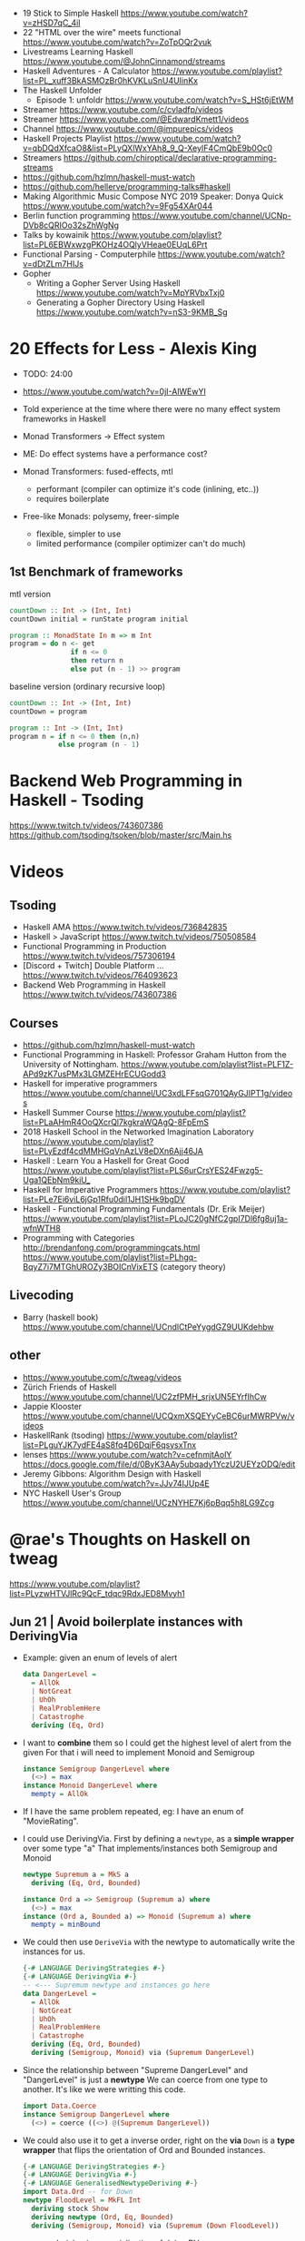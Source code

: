 - 19 Stick to Simple Haskell https://www.youtube.com/watch?v=zHSD7qC_4iI
- 22 "HTML over the wire" meets functional https://www.youtube.com/watch?v=ZoTpOQr2vuk
- Livestreams Learning Haskell https://www.youtube.com/@JohnCinnamond/streams
- Haskell Adventures - A Calculator
  https://www.youtube.com/playlist?list=PL_xuff3BkASMOzBr0hKVKLuSnU4UIinKx
- The Haskell Unfolder
  - Episode 1: unfoldr  https://www.youtube.com/watch?v=S_HSt6jEtWM
- Streamer https://www.youtube.com/c/cvladfp/videos
- Streamer https://www.youtube.com/@EdwardKmett1/videos
- Channel https://www.youtube.com/@impurepics/videos
- Haskell Projects Playlist https://www.youtube.com/watch?v=qbDQdXfcaO8&list=PLyQXlWxYAh8_9_Q-XeyIF4CmQbE9b0Oc0
- Streamers https://github.com/chiroptical/declarative-programming-streams
- https://github.com/hzlmn/haskell-must-watch
- https://github.com/hellerve/programming-talks#haskell
- Making Algorithmic Music
  Compose NYC 2019
  Speaker: Donya Quick
  https://www.youtube.com/watch?v=9Fg54XAr044
- Berlin function programming https://www.youtube.com/channel/UCNp-DVb8cQRIOo32sZhWgNg
- Talks by kowainik https://www.youtube.com/playlist?list=PL6EBWxwzgPKOHz4OQlyVHeae0EUqL6Prt
- Functional Parsing - Computerphile https://www.youtube.com/watch?v=dDtZLm7HIJs
- Gopher
  - Writing a Gopher Server Using Haskell https://www.youtube.com/watch?v=MpYRVbxTxj0
  - Generating a Gopher Directory Using Haskell https://www.youtube.com/watch?v=nS3-9KMB_Sg
* 20 Effects for Less - Alexis King

- TODO: 24:00
- https://www.youtube.com/watch?v=0jI-AlWEwYI
- Told experience at the time where there were no many effect system frameworks in Haskell
- Monad Transformers -> Effect system
- ME: Do effect systems have a performance cost?

- Monad Transformers: fused-effects, mtl
  - performant (compiler can optimize it's code (inlining, etc..))
  - requires boilerplate

- Free-like Monads: polysemy, freer-simple
  - flexible, simpler to use
  - limited performance (compiler optimizer can't do much)

** 1st Benchmark of frameworks

#+CAPTION: mtl version
#+begin_src haskell
   countDown :: Int -> (Int, Int)
   countDown initial = runState program initial

   program :: MonadState In m => m Int
   program = do n <- get
                  if n <= 0
                  then return n
                  else put (n - 1) >> program
#+end_src

#+CAPTION: baseline version (ordinary recursive loop)
#+begin_src haskell
  countDown :: Int -> (Int, Int)
  countDown = program

  program :: Int -> (Int, Int)
  program n = if n <= 0 then (n,n)
              else program (n - 1)
#+end_src

* Backend Web Programming in Haskell - Tsoding
https://www.twitch.tv/videos/743607386
https://github.com/tsoding/tsoken/blob/master/src/Main.hs
* Videos
** Tsoding
- Haskell AMA https://www.twitch.tv/videos/736842835
- Haskell > JavaScript https://www.twitch.tv/videos/750508584
- Functional Programming in Production https://www.twitch.tv/videos/757306194
- [Discord + Twitch] Double Platform ... https://www.twitch.tv/videos/764093623
- Backend Web Programming in Haskell https://www.twitch.tv/videos/743607386
** Courses
   - https://github.com/hzlmn/haskell-must-watch
   - Functional Programming in Haskell: Professor Graham Hutton from the University of Nottingham.
     https://www.youtube.com/playlist?list=PLF1Z-APd9zK7usPMx3LGMZEHrECUGodd3
   - Haskell for imperative programmers
     https://www.youtube.com/channel/UC3xdLFFsqG701QAyGJIPT1g/videos
   - Haskell Summer Course
     https://www.youtube.com/playlist?list=PLaAHmR4OoQXcrQl7kgkraWQAgQ-8FpEmS
   - 2018 Haskell School in the Networked Imagination Laboratory
     https://www.youtube.com/playlist?list=PLyEzdf4cdMMHGqVnAzLV8eDXn6Ajj46JA
   - Haskell : Learn You a Haskell for Great Good
     https://www.youtube.com/playlist?list=PLS6urCrsYES24Fwzg5-Uga1QEbNm9kiU_
   - Haskell for Imperative Programmers
     https://www.youtube.com/playlist?list=PLe7Ei6viL6jGp1Rfu0dil1JH1SHk9bgDV
   - Haskell - Functional Programming Fundamentals (Dr. Erik Meijer)
     https://www.youtube.com/playlist?list=PLoJC20gNfC2gpI7Dl6fg8uj1a-wfnWTH8
   - Programming with Categories
     http://brendanfong.com/programmingcats.html
     https://www.youtube.com/playlist?list=PLhgq-BqyZ7i7MTGhUROZy3BOICnVixETS (category theory)
** Livecoding
   - Barry (haskell book) https://www.youtube.com/channel/UCndlCtPeYygdGZ9UUKdehbw

** other
  - https://www.youtube.com/c/tweag/videos
  - Zürich Friends of Haskell
    https://www.youtube.com/channel/UC2zfPMH_srjxUN5EYrfIhCw
  - Jappie Klooster
    https://www.youtube.com/channel/UCQxmXSQEYyCeBC6urMWRPVw/videos
  - HaskellRank (tsoding)
    https://www.youtube.com/playlist?list=PLguYJK7ydFE4aS8fq4D6DqjF6qsysxTnx
  - lenses
    https://www.youtube.com/watch?v=cefnmjtAolY
    https://docs.google.com/file/d/0ByK3AAy5ubqady1YczU2UEYzODQ/edit
  - Jeremy Gibbons: Algorithm Design with Haskell
    https://www.youtube.com/watch?v=JJv74IJUp4E
  - NYC Haskell User's Group
    https://www.youtube.com/channel/UCzNYHE7Kj6pBqq5h8LG9Zcg
* @rae's Thoughts on Haskell on tweag
https://www.youtube.com/playlist?list=PLyzwHTVJlRc9QcF_tdqc9RdxJED8Mvyh1
** Jun 21 | Avoid boilerplate instances with DerivingVia

- Example: given an enum of levels of alert
  #+begin_src haskell
    data DangerLevel =
      = AllOk
      | NotGreat
      | UhOh
      | RealProblemHere
      | Catastrophe
      deriving (Eq, Ord)
  #+end_src

- I want to *combine* them so I could get the highest level of alert from the given
  For that i will need to implement Monoid and Semigroup
  #+begin_src haskell
    instance Semigroup DangerLevel where
      (<>) = max
    instance Monoid DangerLevel where
      mempty = AllOk
  #+end_src

- If I have the same problem repeated, eg: I have an enum of "MovieRating".

- I could use DerivingVia.
  First by defining a ~newtype~, as a *simple wrapper* over some type "a"
  That implements/instances both Semigroup and Monoid

  #+begin_src haskell
    newtype Supremum a = MkS a
      deriving (Eq, Ord, Bounded)

    instance Ord a => Semigroup (Supremum a) where
      (<>) = max
    instance (Ord a, Bounded a) => Monoid (Supremum a) where
      mempty = minBound
  #+end_src

- We could then use ~DeriveVia~ with the newtype to automatically write the instances for us.

  #+begin_src haskell
    {-# LANGUAGE DerivingStrategies #-}
    {-# LANGUAGE DerivingVia #-}
    -- <--- Supremum newtype and instances go here
    data DangerLevel =
      = AllOk
      | NotGreat
      | UhOh
      | RealProblemHere
      | Catastrophe
      deriving (Eq, Ord, Bounded)
      deriving (Semigroup, Monoid) via (Supremum DangerLevel)
  #+end_src

- Since the relationship between "Supreme DangerLevel" and "DangerLevel" is just a *newtype*
  We can coerce from one type to another.
  It's like we were writting this code.
  #+begin_src haskell
    import Data.Coerce
    instance Semigroup DangerLevel where
      (<>) = coerce ((<>) @(Supremum DangerLevel))
  #+end_src

- We could also use it to get a inverse order, right on the *via*
  ~Down~ is a *type wrapper* that flips the orientation of Ord and Bounded instances.

  #+begin_src haskell
    {-# LANGUAGE DerivingStrategies #-}
    {-# LANGUAGE DerivingVia #-}
    {-# LANGUAGE GeneralisedNewtypeDeriving #-}
    import Data.Ord -- for Down
    newtype FloodLevel = MkFL Int
      deriving stock Show
      deriving newtype (Ord, Eq, Bounded)
      deriving (Semigroup, Monoid) via (Supremum (Down FloodLevel))
  #+end_src

- ~newtype~ deriving is a specialization of doing DV

  #+begin_src haskell
      deriving newtype (Ord, Eq, Bounded) -- would have been the same that doing the next line
      deriving (Ord, Eq, Bounded) via Int
  #+end_src

** Nov 21 | All about `deriving` in GHC

- basic usage
  #+begin_src haskell
    module Deriving where
    data T = MkT Int Bool
      deriving (Show, Eq) -- instance Show T where show = ...
  #+end_src

- using a *newtype* Age,
  we would want to "derive" other typeclasses like Num,
  in order to use arithmethic operation from that class

- =GeneralizedNewtypeDeriving=
  "if we are deriving an instance for a class,
   that is NOT one of the built in one,
   and we are doing it for a newtype
   just copy all the definition from the representation type"
  #+begin_src haskell
    {-# LANGUAGE GeneralizedNewtypeDeriving #-}
    newtype Age = MkAge Int
      deriving (Show, Eq, Num) -- this would ERROR due Num without GeneralizedNewtypeDeriving
  #+end_src

- =DeriveAnyClass= to derive from an empty typeclass aka with NO METHODS
  #+begin_src haskell
    {-# LANGUAGE DeriveAnyClass #-}
    class C a
    data T = MkT Int Bool
      deriving (Show, Eq, C) -- instance C T
  #+end_src

- =DerivingStrategies= to disambiguate deriving
  =DeriveGeneric=
  #+begin_src haskell
    {-# LANGUAGE DerivingStrategies #-}
    {-# LANGUAGE DeriveGeneric #-}
    import Data.Aeson
    import GHC.Generics -- for FromJSON to work
    newtype Age = MkAge Int
      deriving stock (Show, Eq, Generic) -- altenative way of derive with
      deriving newtype Num
      deriving anyclass FromJSON
  #+end_src

- there's a difference whether you derive ~Show~ with stock or newtype
  - stock - will show "constructor value"
  - newtype - will show "value"

- =DerivingVia=
  a direct generalization of DerivingNewtype
  DN copies all the implementations
  DV, for any type that his representation is the same, I can do the copying

  #+begin_src haskell
    import Data.Ord -- for Down
    newtype Age = MkAge Int
      deriving Ord via (Down Int) -- take the instance of "Down Int" and copy all the methodsover to work Ord for Age
      deriving newtype (Show, Num) -- this
      deriving (Show, Num) via Int -- is the same of this
  #+end_src

**        | Not all bangs in patterns are BangPatterns
#+begin_src haskell
  {-# LANGUAGE BangPatterns #-}
#+end_src

- /case,let and where/ are lazy by default

#+begin_src haskell
z = case undefined of  x -> 'y' -- y
z = case ()        of !x -> 'y' -- y
z = case undefined of !x -> 'y' -- ERROR
z = let  y = undefined in () -- ()
z = let !y = 5 in ()         -- ()
z = let !y = undefined in () -- ERROR - is NOT a BangPattern
#+end_src

- It makes the binding strict, but it is NOT a BangPattern

#+begin_src haskell
  z = let False = True in () -- ()
  z = let !False = True in () -- runtime ERROR
  z = !(Just x) = Just undefined in () -- ()
  z = !(Just !x) = Just undefined in () -- runtime ERROR, !x it IS a BangPattern
#+end_src

* TODO 07 | A History of Haskell                  | Simon Peyton Jones

https://www.microsoft.com/en-us/research/publication/a-history-of-haskell-being-lazy-with-class/
https://www.youtube.com/watch?v=06x8Wf2r2Mc

- Haskell kickoff in '87, first release in '90

- Lazyness keeps you pure

- "do notation"
  - is syntactic sugar for bind (>>=)
  - deliberately imperative look and feel

- 50%

* TODO 10 | Data Parallel Haskell                 | Simon Peyton Jones

- DSL for GPU https://www.cs.drexel.edu/~gbm26/files/mainland10nikola.pdf

- 3(three) forms of concurrency
  1) explicit threads: non-deterministic by design, monadic =forkIO= and =STM=
     #+begin_src haskell
       main :: IO ()
       main =
         do
           ch <- newChan
           forkIO (ioManager ch)
           forkIO (worker 1 ch)
          -- ...
     #+end_src
  2) semi-explicit: determinisitic, pure (~par~ and ~seq~)
     #+begin_src haskell
       f :: Int -> Int
       f x = a `par` b `seq` a + b
         where
           a = f (x-1)
           b = f (x-2)
     #+end_src
  3) data parallel: deteministic, pure (parallel arrays), shared memory initially, distributed memory eventually

- Data parallelism types

  1) Flat Data Parallelism
     - apply _sequential_ operations on bulk data
     - does not create a thread for every op, it groups them in bulks
     - Limited applicability: dense matris, map/reduce

  2) Nested Data Parallelism
     - apply _parallel_ operations on bulk data
     - allows for each work to be further paralleised (branching)
     - Wider applicability: sparse matrix, graph algorithms
     - easier for the programmer, harder to implement locallity

- It is possible to write a "compiler" that "flattens" a program written
  in the "nested data parallelism" style into a "flat data parallism" algorithm.
  aka flattening or vectorization

- NESL, a parallel programming language released in 1993
  Based on "Nested Data Parallelism".
  https://en.wikipedia.org/wiki/NESL

- 50:00 vectorization...

** Flat Data Paralleism Examples

- Array comprehensions

  #+begin_src haskell
    -- [:Float:] is the type of parallel arrays of Float
    vecMul :: [:Float:] -> [:FLoat:] -> Float
    vecMul v1 v2 = sumP [: f1*f2 | f1 <- v1 | f2 <- v2 :]
  #+end_src

- Sparse vector multiplicatin

  #+begin_src haskell
    svMul :: [:(Int,Float):] -> [:Float:] -> Float
    svMul sv v = sumP [: f*(v!i) | (i,f) <- sv :]
  #+end_src

- Sparse matrix
  #+begin_src haskell
    smMul :: [:[:(Int,Float):]:] -> [:Float:] -> Float
    smMul sm v = sumP [: svMul sv v | sv <- sm :]
  #+end_src

* 10 | AwesomePrelude - Liberating Haskell from data types!
https://vimeo.com/9351844
TODO 05:00
** Example: Encoding a simple addition and sum
#+begin_src haskell
data Expr where
  Con :: Int -> Expr
  Add :: Expr -> Expr -> Expr
  Mul :: Expr -> Expr -> Expr
-- To use the operators
instance Num Expr where
  fromInteger x = Con (fromIntegral x)
  x + y         = Add x y
  x * y         = Mul x y
-- evaluator
eval :: Expr -> Int
eval (Con x)   = x
eval (Add x y) = eval x + eval y
eval (Mul x y) = eval x * eval y
#+end_src
** Example: Encoding with (==)
Prelude's (==) returns Bool, which we cannot override
AwesomePrelude, provides a more generic (==)
* 11 | Haskell Amuse-Bouche                  | Mark Lentczner

source/slides https://github.com/mzero/haskell-amuse-bouche

- shell pipes and (some) commands, are functional, pure, and lazy (as soon as they able output)
  $ cat poem | tr a-z a-Z | sed -e 's/$/!!!/'

- shell pipes-like written in Haskell
  #+begin_src haskell
    main :: IO ()
    main = readFile "poem" >>= putStr . process

    process :: String -> String
    process = unlines . sort . lines
  #+end_src

** functions

- we can factor it out the pattern of working with lines
  #+begin_src haskell
    byLines f = unlines . f . lines
  #+end_src

- examples
  #+begin_src haskell
    sortLines     = byLines sort
    reverseLines  = byLines reverse
    firstTwoLines = byLines (take 2)
  #+end_src

- in order to work with each string with ~map~
  #+begin_src haskell
    indentEachLine :: String -> String
    indentEachLine = byLines (map indent)
  #+end_src

- we factor it out again
  #+begin_src haskell
    eachLine :: (String -> String) -> String -> String
    eachLine f = unlines . map f . lines

    indentEachLine :: String -> String
    indentEachLine = eachLine indent
  #+end_src

- The turning or ~indent~ function, which only works with =String=
  to a version of ~indent~ that works with =[String]=
  we call that /lifting up/.

- We can keep going and work on each "word" on each "line"
  #+begin_src haskell
    eachWordOnEachLine :: (String -> String) -> String -> String
    eachWordOnEachLine f = eachLine (eachWord f)

    yellEachWordOnEachLine :: String -> String
    yellEachWordOnEachLine = eachWord yell
  #+end_src

** Example: defining a new ~data~ type for List

#+begin_src haskell
  data List a
    = EndOfLIst
    | Link a (List a)

  empty = EndOfList
  oneWord = Link "apple" EndOfList
  twoWords = Link "banana" (Link "cantaloupe" EndOfList)
  mystery3 = Link "pineapple" mystery3 -- infinite list, haskell is fine with this
#+end_src

** power Alternatives <|>

#+begin_src haskell
  (<|>) :: Alternative f => f a -> f a -> f a
#+end_src

- instances: Maybe, []

- short-circuit evaluation based on =Maybe=
  returns the first =Just= it gets or =Nothing=
  #+begin_src haskell
    pickShow :: Person -> Maybe String
    pickShow p =
      favoriteShow (name p)     -- String -> Maybe String
      <|> showWithName (name p) -- String -> Maybe String
      <|> showForYear (year p)  -- Int -> Maybe String
  #+end_src

* 13 | Sed implementation in Haskell | nixcasts
playlist https://www.youtube.com/playlist?list=PLUQzXLQ6jvHL_k3QOMKXehVoZdk-sKtHd
source https://github.com/connermcd/sed
** 1

#+begin_src haskell
  module Sed where

  import qualified Data.Text as T
  import qualified Data.Text.IO. as TIO

  sed :: T.Text -> T.Text
  sed t = t

  main :: IO ()
  main = TIO.interact sed
#+end_src

** 2
* TODO 12 | Lens, Folds, and Traversals           | Edward Kmett

video https://www.youtube.com/watch?v=cefnmjtAolY
slides http://comonad.com/haskell/Lenses-Folds-and-Traversals-NYC.pdf
scala version https://www.youtube.com/watch?v=efv0SQNde5Q

10:00

** What is a lens?

- "Costate Comonad Coalgebra is equivalent of Java's
   member variable update tech in for Haskell"

- lens it's getters and setters

- (made up) simplest form of a lens we could make
  #+begin_src haskell
    data Lens s a = Lens { set  :: s -> a -> s
                         , view :: s -> a
                         }
    view :: Lens s a -> s -> a
    set  :: Lens s a -> s -> a -> s
  #+end_src

- Laws
  #+begin_src haskell
    -- if i get something and I put it back, is the same as i did nothing
    1> set  l (view l s) s  = s
    -- if I put something in, I should be able to get it back out
    2> view l (set l s a)   = a
    -- if i did 2 different sets, only the last set is relevant
    3> set  l (set l s a) b = set l s b
  #+end_src

- Our made up definition, using costate/comonad
  #+begin_src haskell
    data Lens s a = Lens (s -> (a -> s, a))

    data Store s a = Store (s -> a) s -- Comonad/CoAlgebra
    data Lens s a = Lens (s -> Store a s)
  #+end_src

- ?
  #+begin_src haskell
    newtype Lens s a = Lens (s -> Store a s)
    data Store s a = Store (s -> a ) s
    instance Category Lens where
      id = Lens (Store id)
      Lens f . Lens g = Lens $ \r -> case g r of
        Store sr s -> case f s of
          Store ts t -> Store (sr . ts) t
  #+end_src

** "The power is in the dot"

- reference to a Erik Meijer talk
- the composition function

** Semantic editor combinations

#+begin_src haskell
  type SEC s t a b = (a -> b) -> s -> t
#+end_src

** Setters
** Traversals
** Folds
** Lenses
** Getters
** Overloading Application
** Uniplate
** Zippers

* 13 | Running a Startup with Haskell        | Bryan O'Sullivan
https://www.youtube.com/watch?v=ZR3Jirqk6W8

- 3 person startup
  - Backend on Haskell
  - GUI in C# (he likes the language)
  - riak for database

- Author of Oreilly's "Real World Haskell"

- http webservers
  - yesod
  - snap (presentator uses this)

- wrote more memory efficient json parser

- recommends "property based testing"

- wrote http benchmark https://github.com/bos/pronk

- C# complains
  - limited type inference
  - concurrency (locks/mutexes/semaphores)
  - some seemengly good ideas that make you write code that looks like shit
    - properties
      - foo.a   , a is a property
      - foo.a.b , a ends up being a function

* 13 | Adventure with Types                  | Simon Peyton
  - Simon Peyton Jones Compiling without continuations
    https://www.youtube.com/watch?v=qx5NZmrFnvs
  - https://www.cs.uoregon.edu/research/summerschool/summer13/lectures/FC_in_GHC_July13.pdf
  - https://www.cs.uoregon.edu/research/summerschool/summer13/lectures/Kinds_and_GADTs.pdf
  - https://www.cs.uoregon.edu/research/summerschool/summer13/lectures/Type_inference.pdf
  - https://www.cs.uoregon.edu/research/summerschool/summer13/lectures/FunWithTypeFuns.pdf
** 1 https://www.youtube.com/watch?v=6COvD8oynmI
  slides https://www.cs.uoregon.edu/research/summerschool/summer13/lectures/ClassesJimOPLSS.pdf
- 18:40 When we declare a function with a type class (constraint?)
  - the compiler "adds an extra argument" to the function, the arg is kind of like a "vtable/read-table"
    - like a implicit argument passing
    - a record with the instance declarations functions for the typeclass
- A *class* declaration turns into a *data* declaration
- *instance* declarations turns into a record with the function instances
- Constants are also overloaded, "1" is "(fromInteger d 1)"
- [[file:///home/sendai/disk2/videos/Programming/haskell/Simon_Peyton_Jones/Adventure%20with%20Types%20in%20Haskell%20-%20Simon%20Peyton%20Jones%20(Lecture%201)%20%5B6COvD8oynmI%5D.webm][00:47:14]] differences between haskell class and OO interface
  1) NO problem with *multiple constraints*
     #+begin_src haskell
     f :: (Num a, Show a) => a ->
     #+end_src
  2) Existing types can _retroactively_ be made instances of new type classes
     #+begin_src haskell
     class Wibble a where
       wib :: a -> Bool
     instance Wibble Int where
       wib n = n+1
      #+end_src
- [[file:///home/sendai/disk2/videos/Programming/haskell/Simon_Peyton_Jones/Adventure%20with%20Types%20in%20Haskell%20-%20Simon%20Peyton%20Jones%20(Lecture%201)%20%5B6COvD8oynmI%5D.webm][00:49:05]] Haskell has type based dispatch, is NOT value-based dispatch
  We do NOT have a vtable attached to the value.
- [[file:///home/sendai/disk2/videos/Programming/haskell/Simon_Peyton_Jones/Adventure%20with%20Types%20in%20Haskell%20-%20Simon%20Peyton%20Jones%20(Lecture%201)%20%5B6COvD8oynmI%5D.webm][01:00:40]] Two approaches to polymorphism
  Polymorphism: same code works on a variety of different argument types.
  1) SubTyping (subclassing) from the OO world
     On OO you can _retroactively_ subclass
  2) Parametric polymorphism (generics) from the ML world.
     You need to _anticipate_ the need to act on arguments of various types.
- [[file:///home/sendai/disk2/videos/Programming/haskell/Simon_Peyton_Jones/Adventure%20with%20Types%20in%20Haskell%20-%20Simon%20Peyton%20Jones%20(Lecture%201)%20%5B6COvD8oynmI%5D.webm][01:09:55]] java and c# support *constrained generics*
  #+begin_src csharp
    A inc<A>(A x)
        where A:Inum {
        // ...
    }
  #+end_src
  - Which is like
    #+begin_src haskell
      inc :: Num a => a -> a
    #+end_Src
- [[file:///home/sendai/disk2/videos/Programming/haskell/Simon_Peyton_Jones/Adventure%20with%20Types%20in%20Haskell%20-%20Simon%20Peyton%20Jones%20(Lecture%201)%20%5B6COvD8oynmI%5D.webm][01:09:20]] OO languages also adopted *variants*
  #+begin_src csharp
    interface IEnumerator<out T> {
        T Current;
        bool MoveNext();
    }
    //...
    m ( IEnumerator<Control> )
    IEnumerator<Button> b
  #+end_src
- [[file:///home/sendai/disk2/videos/Programming/haskell/Simon_Peyton_Jones/Adventure%20with%20Types%20in%20Haskell%20-%20Simon%20Peyton%20Jones%20(Lecture%201)%20%5B6COvD8oynmI%5D.webm][01:13:22]] the combination of parametric polymorphism and sub-typing is hard
- [[file:///home/sendai/disk2/videos/Programming/haskell/Simon_Peyton_Jones/Adventure%20with%20Types%20in%20Haskell%20-%20Simon%20Peyton%20Jones%20(Lecture%201)%20%5B6COvD8oynmI%5D.webm][01:21:32]] "Language design is all about the balance between, intellectual, compiler and programmer complexity.
  Against the expresiveness and naturalness of the programming language."
- [[file:///home/sendai/disk2/videos/Programming/haskell/Simon_Peyton_Jones/Adventure%20with%20Types%20in%20Haskell%20-%20Simon%20Peyton%20Jones%20(Lecture%201)%20%5B6COvD8oynmI%5D.webm][01:29:04]] "finding type classes is simply a weak proof search"
** 2
- [[file:///home/sendai/disk2/videos/Programming/haskell/Simon_Peyton_Jones/Adventure%20with%20Types%20in%20Haskell%20-%20Simon%20Peyton%20Jones%20(Lecture%202)%20%5BbrE_dyedGm0%5D.webm][00:02:54]] the joy of types
  1) Types guarantee the absence of ceratin classes of errors
     - True + 'c'
     - segfaults
  2) The static type of a function is a *partial (machine checked) specification*
  3) Types are a design language. The UML of Haskell.
  4) Types massively support interactive program development.
  5) Their support for software maintenance
- [[file:///home/sendai/disk2/videos/Programming/haskell/Simon_Peyton_Jones/Adventure%20with%20Types%20in%20Haskell%20-%20Simon%20Peyton%20Jones%20(Lecture%202)%20%5BbrE_dyedGm0%5D.webm][00:16:12]] GADT (generalized algebraic data types)
  #+begin_src haskell
    data Maybe a = Nothing | Just a
      -- OLD
    data Maybe a where
      Just :: a -> Maybe a
      Nothing :: Maybe a
  #+end_src
- [[file:///home/sendai/disk2/videos/Programming/haskell/Simon_Peyton_Jones/Adventure%20with%20Types%20in%20Haskell%20-%20Simon%20Peyton%20Jones%20(Lecture%202)%20%5BbrE_dyedGm0%5D.webm][00:34:33]] Higher Kinds
  - Sometimes you need a kind system that does for types what types does for terms.
  - Kinds are way to classify types
  - Abstracting types out of types
    (a for type, f for type constructor)
    #+begin_src haskell
      data Tree f a = Leaf a
                    | Node (f (Tree f a))

      type RoseTree a = Tree [] a
      type BinTree  a = Tree Pair a
      type AnnTree  a = Tree AnnPair a

      data Pair a    = P a a
      data AnnPair a = AP String a a
    #+end_src
* 14 | Writtin a game in Haskell             | Elise Huard

code https://github.com/elisehuard/game-talk-code

- openGL
  #+begin_src haskell
    initGL width height = do
      clearColor $= Color4 1 1 1 1
      viewport $= (Position 0 0,
                   Size (fromIntegral width)
                        (fromIntegral height))
      ortho 0 (fromIntegral width)
            0 (fromIntegral height) (-1) 1
  #+end_src

- glfw https://github.com/bsl/GLFW-b
  #+begin_src haskell
    main = do
      withWindow width height "Game-Demo" $ \win -> do
        initGL width height -- ...
  #+end_src

- main loop
  #+begin_src haskell
    initialState = State { x = 200, y = 200 }

    loop window state = do
      threadDelay 20000 -- wait
      pollEvents
      (left, right, up, down) <- getInputKeys window
      let newState = movePlayer (left,right,up,down) state
      renderFrame newState window
      if k
        then return ()
        else loop window newState
  #+end_src

- Used FRP (functional reactive programming)
  Meaning that instead of having a *state* struct
  You have "signals" over time

- using ~elerea~ as a FRP library https://github.com/cobbpg/elerea
  #+begin_src haskell
    (directionKey, directionKeySink) <-
      external (False, False, False, False)

    network <- start $ do
      state <- transfer initialState movePlayer directionKey
      return $ renderFrame win <$> state

    fix $ \loop -> do
      readKeys win directionKeySink
      join network
      threadDelay 20000
      esc <- keyIsPressed win Key'Escape
      when (not esc) loop
  #+end_src

- FRP and levels
  on a game we would want to have some data to die when level changes

- sound with OpenAL, not thread safe
  #+begin_src haskell
    playSound path = do
      withProgNameAndArgs runALUT $ \progName args -> do
        buf <- createBuffer (File path)
        source <- genObjectName
        buffer source $= Just buf
        play [source]
        err <- getalErrors
        unless (null errs) $ do
          hPutStrLn stderr (concat (intersperse "," [ d | ALError _ d <- errs ]))
        return ()
  #+end_src

- updated FRP loop definitions with audio
  #+begin_src haskell
    outputFunction levelState soundSignals = (renderFrame levelState) >> (playSounds soundSignals)
    -- from
    network <- start $ do
      state <- transfer initialState movePlayer directionKey
      return $ renderFrame <$> state
    -- to
    network <- start $ do
      state <- transfer initialState movePlayer directionKey
      return $ outputFunction <$> state <*> soundState
  #+end_src

- strict (eager) when possible

* 17 | What is a Monad?                      | Computerphile
https://www.youtube.com/watch?v=t1e8gqXLbsU
  - Maybe, >>=, do, return
  - A way to handle failure and """unwrap""" a series of Maybe operations
  - "A monad is some kind of type constructor like Maybe or ... together with 2 functions (return, >>=)"
  - Works with other "effects"
* 18 | HaskellRank                           | tsoding
  playlist: https://www.youtube.com/playlist?list=PLguYJK7ydFE4aS8fq4D6DqjF6qsysxTnx
** DONE HackerRank in Haskell
- We go from an expression that we can use on the repl to a function. By replacing ($) with (.)
- Functions: ($) (.) interact words read map sum show tail
#+begin_src haskell
  interact :: (String -> String) -> IO ()
  main = interact $ show . sum . map read . words
  main = interact $ show . sum . map read . tail . words
#+end_src
** DONE Grading Students
- (``) , guards, where, unlines
#+begin_src haskell
round5 :: Int -> Int
round5 x
    | x >= 38 && (m5 - x) < 3 = m5
    | otherwise               = x
    where m5 = x + (5 - x `mod` 5)

solve :: [Int] -> [Int]
solve xs = map round5 xs

main = interact $ unlines . map show . solve . map read . tail . words
#+end_src
** DONE Apples and Oranges
- take, drop, filter
#+begin_src haskell
let (x1:x2:xs) = [1,2,3,4,5,6,7] -- Pattern Matching
-- lambdas
map (\x -> x + 3) [0,1,2] -- => [3,4,5]
map (+ 3)         [0,1,2] -- => [3,4,5]
#+end_src
** DONE Code Warrior
- undefined :: t -- can be assigned to any type, useful to know if code just compiles
- !!
- div  :: Integral a => a -> a -> a
- even :: Integral a => a -> Bool
- odd  :: Integral a => a -> Bool
** DONE Between Two Sets

- foldl1, gcd, lcm, takeWhile
- [1 .. 4]
  [1 ..]

- Imperatively writing in Haskell

#+begin_src haskell
solve :: [Int] -> [Int] -> Int
solve = undefined

readIntList :: IO [Int]
readIntList = do line <- getLine
                 return $ map read $ words line

main = do [n, m] <- readIntList
          as     <- readIntList
          bs     <- readIntList
          putStrLn $ show $ solve as bs
#+end_src

** DONE Fold
- "Neutral element" on fold
#+begin_src haskell
import Prelude hiding (foldl) -- Hide!!!

foldl :: (a -> b -> a) -> a -> [b] -> a
foldl f base []     = base
foldl f base (x:xs) = foldl f (f base x) xs

foldl1 :: (a -> a -> a) -> [a] -> a
foldl1 f []     = error "basaodka" -- errors on an empty list !!!
foldl1 f (x:xs) = foldl f x xs
#+end_src
** DONE Playing Basketball with Kangaroo
- maximum, minimum, inits, group
#+begin_src haskell
import Data.List
inits :: [a] -> [[a]]

λ> inits [1 .. 5]
[[],[1],[1,2],[1,2,3],[1,2,3,4],[1,2,3,4,5]]

λ> map maximum $ tail $ inits [10,5, 20, 4 ,5,2,25,1]
[10,10,20,20,20,20,25,25]

λ> group $ map maximum $ tail $ inits [10,5, 20, 4 ,5,2,25,1]
[[10,10],[20,20,20,20],[25,25]]
#+end_src
** DONE Purely Functional Solutions to Imperative Problems
*** 1
- zip
- List comprehension
#+begin_src haskell
[i     | i <- [1 .. 10]] -- [1,2,3,4,5,6,7,8,9,10]
[(i,j) | i <- [1 .. 10], j <- [1 .. 10]] -- cartesian product [(1,1),(1,2),(1,3)...]
[(i,j) | i <- [1 .. 10], j <- [1 .. 10], i /= 1] -- filter
---
-- Uses undefined as elements of an array, can also use ()
solve :: [Int] -> Int
solve (k:xs) =
  length [ undefined | (i, xi) <- zip [0 ..] xs,
                       (j, xj) <- zip [0 ..] xs,
                       i < j,
                       (xi + xj) `mod` k == 0]
#+end_src
*** 2
- group, sort, sortBy, on, compare, reverse, flip
- Ordening is the type that has 3 constructors: LT, EQ, GT
- You can compare numbers, or lists. But for special orders.
  compare :: Ord a => a -> a -> Ordering
  map compare [1,3,4]
- ~on~ basically adapts the first func with the second
  on :: (b -> b -> c) -> (a -> b) -> a -> a -> c
#+begin_src haskell
  -- :m + Data.List
  import Data.List     -- For sort
  import Data.Function -- For on

  sortBy (\x y -> compare (length x) (length y)) [[1,2,3,4],[2,2],[0,0,0,0,0,0,0]]
  sortBy (compare `on` length)                   [[1,2,3,4],[2,2],[0,0,0,0,0,0,0]]
  -- => [[2,2],[1,2,3,4],[0,0,0,0,0,0,0]]
  sortBy (compare `on` length) $ group $ sort [1,4,4,4,5,5,5,3]
  reverse $ sortBy (compare `on` length) $ group $ sort [1,4,4,4,5,5,5,3]
    sortBy (flip compare `on` length) $ group $ sort [1,4,4,4,5,5,5,3]
  -- => [[1],[3],[4,4,4],[5,5,5]]
#+end_src
** DONE Solving Russian Calendar Problems in Haskell
- sum, printf (alternative to ++)
- ~eta conversion~ of \x -> abs being equal to abs
#+begin_src haskell
import Text.Printf

leapDay :: Int -> String
leapDay = printf "12.09.%d"

normDay :: Int -> String
normDay = printf "13.09.%d"
#+end_src
** DONE The Usefulness of Maybe monad
- splitAt, maybe, replicateM, read
- a type called ~Maybe~ (Just, Nothing)
  a function ~maybe~ to unwrap it
- replicateM to perform a task Nth times and return in an array
  #+begin_src haskell
import Control.Monad -- for replicateM

excludeNth :: Int -> [a] -> [a]
excludeNth n xs = left ++ tail right
    where (left, right) = splitAt n xs
-- excludeNth 5 [1..10]
-- => [1,2,3,4,5,7,8,9,10]

getList :: Read a -> IO [a] -- read any type of input
getList = do
  line <- getLine
  return $ map read $ words line
-- getList :: IO [Int]
-- 1 2 3 4
-- => [1,2,3,4]

solve :: Int -> [Int] -> Int -> Maybe Int
solve k bill b
    | b > actualPrice = Just (b - actualPrice)
    | otherwise = Nothing
    where actualPrice = (sum $ excludeNth k bill) `div` 2

main :: IO ()
main = do
  [[_, k], bill, [b]] <- replicateM 3 getList
  putStrLn $ maybe "Bon appetit" show $ solve k bill b
#+end_src
** DONE Tracking Hikes with Haskell
*** Hiking
- scanl, groupBy (Data.List), filter, all
- scanl (+) 0 [1 .. 4]
  => [0,1,3,6,10,15]
- groupBy (\x y -> x /= 0 && y /= 0) [0,1,2,3,4]
  groupBy, will iterate over the list by 2 elements at the time
           when the function returns false, it separates that group
- filter (all (< 0))
*** Drawing Book
- interact $ show . resolve . map read . words
** DONE Treating Lists as Monads
- fromMaybe, sortBy, listToMaybe, liftM2
- fromMaybe - Takes a default and a maybe
  fromMaybe 5 Nothing  => 5
  fromMaybe 5 $ Just 6 => 6
- sortBy (Data.List)
- listToMaybe (Data.Maybe) -- returns Nothing or Just of the head
- liftM2 (Control.Monad)
  let keyboards = [3,1]
  let drives = [5,2,8]
  liftM2 (,) keyboards drives
- ^ generates the same than list comprehension
  AKA the ~cartesian product~
- Changing to (+) instead adds then directly
  liftM2 (+) keyboards drives
- map read . words <$> getLine -- Threat the result of getLine as a functor
** Solving Magic Square using Functional Programming
#+begin_src haskell
type Square = [[Int]]
magic :: Square
magic = [[8,1,6],
         [3,5,7],
         [4,9,2]]

rot90 :: Square -> Square
rot90 = map reverse

pp :: Square -> IO ()
pp = putStrLn . unlines . map (unwords . map show)

#+end_src
** Brute-forcing all Magic Squares
** CodeWars Strikes Again
* 19 | From Haskell to Rust?                 | Michael Snoyman

https://www.youtube.com/watch?v=HKXmEFvsi6M

- Creator of Yesod/Stack
- VP at "FP Complete"
- Moved away from GHCjs
  - Purescript/Halogen
- Rust, has recently has async/await (it was "callback hell")
- Monads reinventions??: promises (js), scala (futures)
- "GO says, we don't trust the developers. Or I don't wanna bother the programmers with stuff"
  - Like overload of operators
- TALK ABOUT MONADS????
- RESUME 20:00

* TODO 23 | How to make a Haskell Program 5x Fast | Lexi Lambda

- ~ghc-core~ is 1(one) of the intermediary represntations,
  used when compiling a haskell program.
  explicitly typed
  written in a intermediate language

- file: cabal.project.local
  #+begin_src
    package dynamical
      optimization: 1
      ghc-options:
        -ddump-to-file # dumps ~ghc-core~ to file
        -ddump-simp    # simplified output
        -dsuppress-coercion          # removes stuff showed on ghc-core
        -dsuppress-module-prefixes   # ditto
        -dsuppress-type-applications # ditto
  #+end_src

- 00:11:30

* TODO 23 | Delimited Continuations | Lexi Lambda
- native, first-class, delimited continuations
- =continuations=: is a concept NOT a language feature
  #+begin_src
  (1+2) * (3+4)
  (1+2) <------- redex
        * (3+4) <-------- continuation
  3     * (3+4)
  #+end_src
  redex: expression being reduced
  continuation: aka the evaluation context, can be empty.
                Where the redex is evaluated.
                The rest of the program.
  Some operators, explicitly exist to manipulate the continuation.
  - exit(), throws the continuation away
  - throw(exn), discards the inner continuation, while keeping the outer
    catch{body, handler}
    <- outer  <-- inner
    1 + catch{2 * throw(5), (n) -> 3 * n}
- =first-class=
  is a continuation reified as a function
- call_cc, call with current continuation
- 22:00

